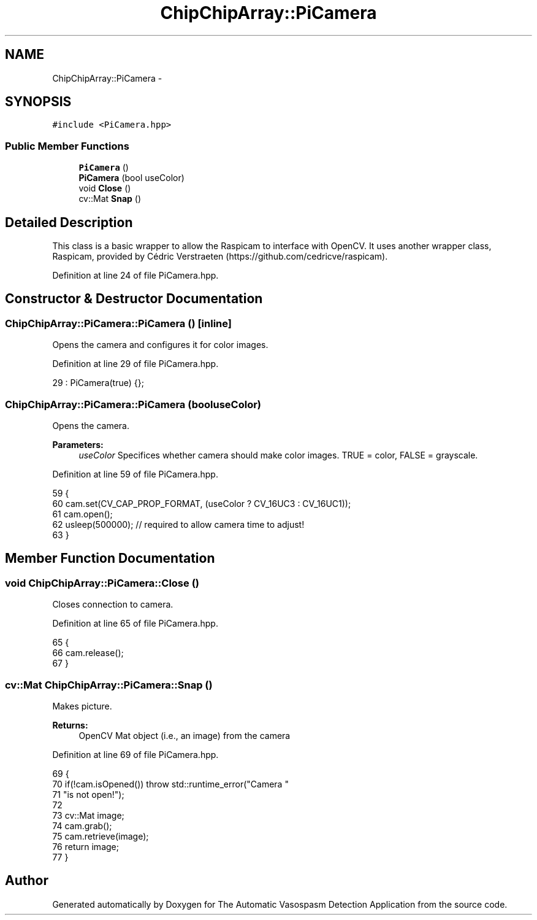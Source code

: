 .TH "ChipChipArray::PiCamera" 3 "Fri Apr 22 2016" "The Automatic Vasospasm Detection Application" \" -*- nroff -*-
.ad l
.nh
.SH NAME
ChipChipArray::PiCamera \- 
.SH SYNOPSIS
.br
.PP
.PP
\fC#include <PiCamera\&.hpp>\fP
.SS "Public Member Functions"

.in +1c
.ti -1c
.RI "\fBPiCamera\fP ()"
.br
.ti -1c
.RI "\fBPiCamera\fP (bool useColor)"
.br
.ti -1c
.RI "void \fBClose\fP ()"
.br
.ti -1c
.RI "cv::Mat \fBSnap\fP ()"
.br
.in -1c
.SH "Detailed Description"
.PP 
This class is a basic wrapper to allow the Raspicam to interface with OpenCV\&. It uses another wrapper class, Raspicam, provided by Cédric Verstraeten (https://github.com/cedricve/raspicam)\&. 
.PP
Definition at line 24 of file PiCamera\&.hpp\&.
.SH "Constructor & Destructor Documentation"
.PP 
.SS "ChipChipArray::PiCamera::PiCamera ()\fC [inline]\fP"
Opens the camera and configures it for color images\&. 
.PP
Definition at line 29 of file PiCamera\&.hpp\&.
.PP
.nf
29 : PiCamera(true) {};
.fi
.SS "ChipChipArray::PiCamera::PiCamera (booluseColor)"
Opens the camera\&.
.PP
\fBParameters:\fP
.RS 4
\fIuseColor\fP Specifices whether camera should make color images\&. TRUE = color, FALSE = grayscale\&. 
.RE
.PP

.PP
Definition at line 59 of file PiCamera\&.hpp\&.
.PP
.nf
59                                     {
60         cam\&.set(CV_CAP_PROP_FORMAT, (useColor ? CV_16UC3 : CV_16UC1));
61         cam\&.open();
62         usleep(500000);  // required to allow camera time to adjust!
63     }
.fi
.SH "Member Function Documentation"
.PP 
.SS "void ChipChipArray::PiCamera::Close ()"
Closes connection to camera\&. 
.PP
Definition at line 65 of file PiCamera\&.hpp\&.
.PP
.nf
65                          {
66         cam\&.release();
67     }
.fi
.SS "cv::Mat ChipChipArray::PiCamera::Snap ()"
Makes picture\&.
.PP
\fBReturns:\fP
.RS 4
OpenCV Mat object (i\&.e\&., an image) from the camera 
.RE
.PP

.PP
Definition at line 69 of file PiCamera\&.hpp\&.
.PP
.nf
69                          {
70         if(!cam\&.isOpened()) throw std::runtime_error("Camera "
71                 "is not open!");
72 
73         cv::Mat image;
74         cam\&.grab();
75         cam\&.retrieve(image);
76         return image;
77     }
.fi


.SH "Author"
.PP 
Generated automatically by Doxygen for The Automatic Vasospasm Detection Application from the source code\&.
